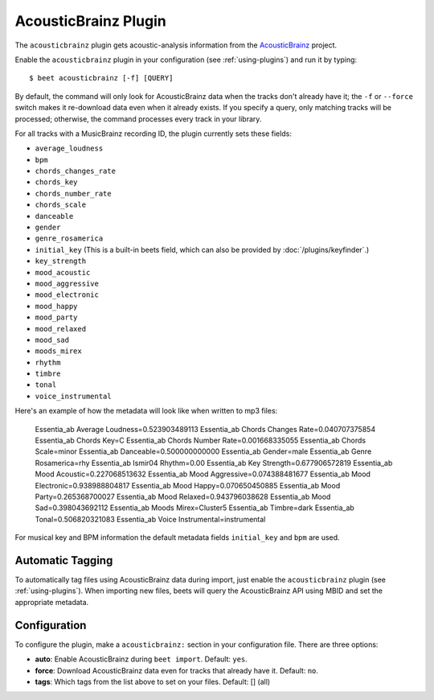 AcousticBrainz Plugin
=====================

The ``acousticbrainz`` plugin gets acoustic-analysis information from the
`AcousticBrainz`_ project.

.. _AcousticBrainz: https://acousticbrainz.org/

Enable the ``acousticbrainz`` plugin in your configuration (see :ref:`using-plugins`) and run it by typing::

    $ beet acousticbrainz [-f] [QUERY]

By default, the command will only look for AcousticBrainz data when the tracks
don't already have it; the ``-f`` or ``--force`` switch makes it re-download
data even when it already exists. If you specify a query, only matching tracks
will be processed; otherwise, the command processes every track in your
library.

For all tracks with a MusicBrainz recording ID, the plugin currently sets
these fields:

* ``average_loudness``
* ``bpm``
* ``chords_changes_rate``
* ``chords_key``
* ``chords_number_rate``
* ``chords_scale``
* ``danceable``
* ``gender``
* ``genre_rosamerica``
* ``initial_key`` (This is a built-in beets field, which can also be provided
  by :doc:`/plugins/keyfinder`.)
* ``key_strength``
* ``mood_acoustic``
* ``mood_aggressive``
* ``mood_electronic``
* ``mood_happy``
* ``mood_party``
* ``mood_relaxed``
* ``mood_sad``
* ``moods_mirex``
* ``rhythm``
* ``timbre``
* ``tonal``
* ``voice_instrumental``

Here's an example of how the metadata will look like when written to mp3 files:

   Essentia_ab Average Loudness=0.523903489113
   Essentia_ab Chords Changes Rate=0.040707375854
   Essentia_ab Chords Key=C
   Essentia_ab Chords Number Rate=0.001668335055
   Essentia_ab Chords Scale=minor
   Essentia_ab Danceable=0.500000000000
   Essentia_ab Gender=male
   Essentia_ab Genre Rosamerica=rhy
   Essentia_ab Ismir04 Rhythm=0.00
   Essentia_ab Key Strength=0.677906572819
   Essentia_ab Mood Acoustic=0.227068513632
   Essentia_ab Mood Aggressive=0.074388481677
   Essentia_ab Mood Electronic=0.938988804817
   Essentia_ab Mood Happy=0.070650450885
   Essentia_ab Mood Party=0.265368700027
   Essentia_ab Mood Relaxed=0.943796038628
   Essentia_ab Mood Sad=0.398043692112
   Essentia_ab Moods Mirex=Cluster5
   Essentia_ab Timbre=dark
   Essentia_ab Tonal=0.506820321083
   Essentia_ab Voice Instrumental=instrumental

For musical key and BPM information the default metadata fields ``initial_key``
and ``bpm`` are used.

Automatic Tagging
-----------------

To automatically tag files using AcousticBrainz data during import, just
enable the ``acousticbrainz`` plugin (see :ref:`using-plugins`). When importing
new files, beets will query the AcousticBrainz API using MBID and
set the appropriate metadata.

Configuration
-------------

To configure the plugin, make a ``acousticbrainz:`` section in your
configuration file. There are three options:

- **auto**: Enable AcousticBrainz during ``beet import``.
  Default: ``yes``.
- **force**: Download AcousticBrainz data even for tracks that already have
  it.
  Default: ``no``.
- **tags**: Which tags from the list above to set on your files.
  Default: [] (all)
